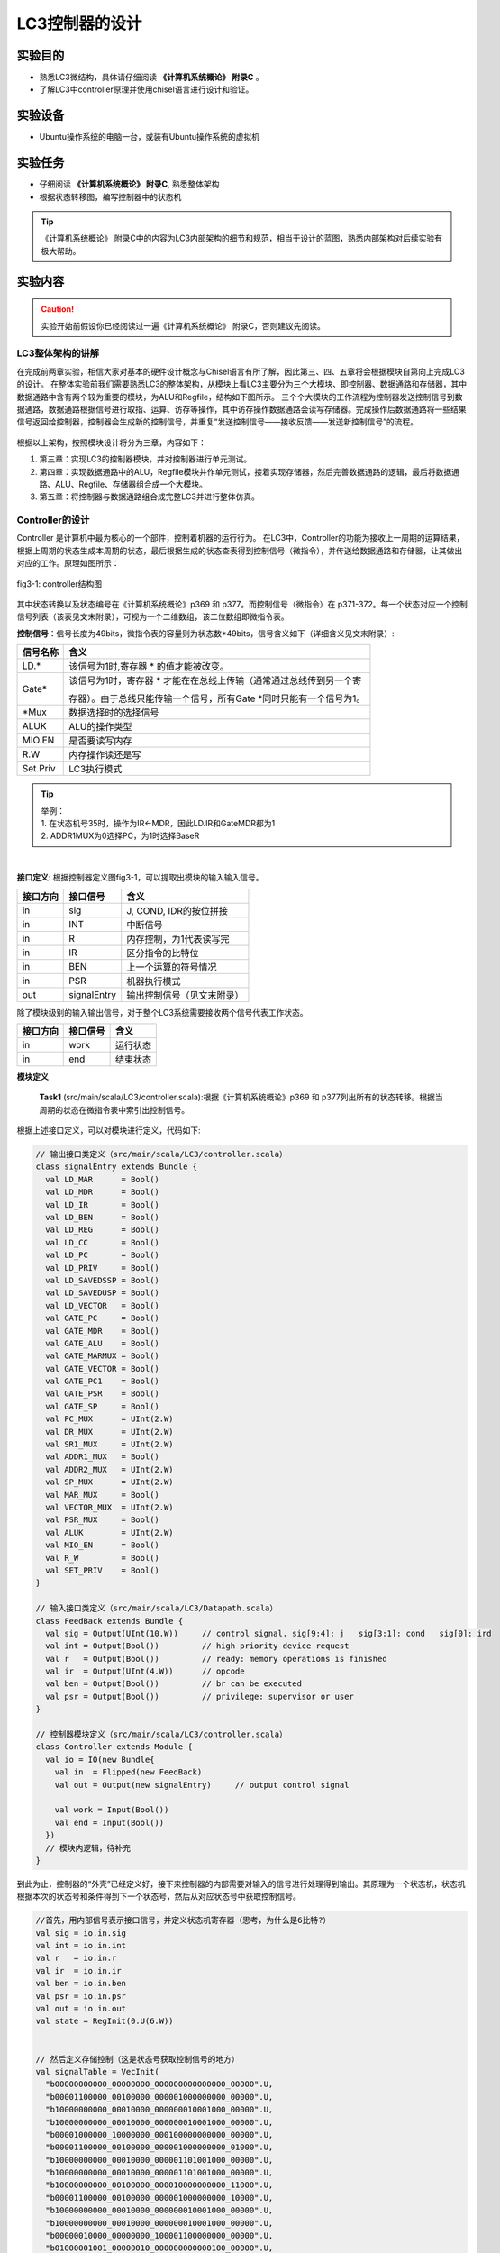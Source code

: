 LC3控制器的设计
===============

实验目的
---------

- 熟悉LC3微结构，具体请仔细阅读 **《计算机系统概论》 附录C** 。
- 了解LC3中controller原理并使用chisel语言进行设计和验证。

实验设备    
--------
- Ubuntu操作系统的电脑一台，或装有Ubuntu操作系统的虚拟机

实验任务
--------

- 仔细阅读 **《计算机系统概论》 附录C**, 熟悉整体架构
- 根据状态转移图，编写控制器中的状态机

.. tip:: 
    《计算机系统概论》 附录C中的内容为LC3内部架构的细节和规范，相当于设计的蓝图，熟悉内部架构对后续实验有极大帮助。


实验内容
--------

.. caution::
    实验开始前假设你已经阅读过一遍《计算机系统概论》 附录C，否则建议先阅读。

LC3整体架构的讲解
****************
在完成前两章实验，相信大家对基本的硬件设计概念与Chisel语言有所了解，因此第三、四、五章将会根据模块自第向上完成LC3的设计。
在整体实验前我们需要熟悉LC3的整体架构，从模块上看LC3主要分为三个大模块、即控制器、数据通路和存储器，其中数据通路中含有两个较为重要的模块，为ALU和Regfile，结构如下图所示。
三个个大模块的工作流程为控制器发送控制信号到数据通路，数据通路根据信号进行取指、运算、访存等操作，其中访存操作数据通路会读写存储器。完成操作后数据通路将一些结果信号返回给控制器，控制器会生成新的控制信号，并重复“发送控制信号——接收反馈——发送新控制信号”的流程。

.. figure:: _static/arch.png
    :alt: controller
    :align: center
    :scale: 60 %

根据以上架构，按照模块设计将分为三章，内容如下：

1. 第三章：实现LC3的控制器模块，并对控制器进行单元测试。
   
2. 第四章：实现数据通路中的ALU，Regfile模块并作单元测试，接着实现存储器，然后完善数据通路的逻辑，最后将数据通路、ALU、Regfile、存储器组合成一个大模块。

3. 第五章：将控制器与数据通路组合成完整LC3并进行整体仿真。

Controller的设计
****************

Controller 是计算机中最为核心的一个部件，控制着机器的运行行为。
在LC3中，Controller的功能为接收上一周期的运算结果，根据上周期的状态生成本周期的状态，最后根据生成的状态查表得到控制信号（微指令），并传送给数据通路和存储器，让其做出对应的工作。原理如图所示：

.. figure:: _static/controller_bit.png
    :alt: controller
    :align: center
    :scale: 80 %

    fig3-1: controller结构图

其中状态转换以及状态编号在《计算机系统概论》p369 和 p377。而控制信号（微指令）在 p371-372。每一个状态对应一个控制信号列表（该表见文末附录），可视为一个二维数组，该二位数组即微指令表。

**控制信号**：信号长度为49bits，微指令表的容量则为状态数*49bits，信号含义如下（详细含义见文末附录）:

+---------------+----------------------------------------------------------------------------+ 
| 信号名称      |    含义                                                                    |       
+===============+============================================================================+ 
| LD.*          |  该信号为1时,寄存器 \* 的值才能被改变。                                    |                    
+---------------+----------------------------------------------------------------------------+ 
| Gate*         | 该信号为1时，寄存器 \* 才能在在总线上传输（通常通过总线传到另一个寄        |
|               |                                                                            |
|               | 存器）。由于总线只能传输一个信号，所有Gate \*同时只能有一个信号为1。       |
+---------------+----------------------------------------------------------------------------+ 
| \*Mux         |  数据选择时的选择信号                                                      |
+---------------+----------------------------------------------------------------------------+
| ALUK          |  ALU的操作类型                                                             | 
+---------------+----------------------------------------------------------------------------+     
| MIO.EN        |  是否要读写内存                                                            |
+---------------+----------------------------------------------------------------------------+ 
| R.W           |  内存操作读还是写                                                          |
+---------------+----------------------------------------------------------------------------+ 
| Set.Priv      |  LC3执行模式                                                               |
+---------------+----------------------------------------------------------------------------+ 


.. tip:: 
    | 举例：
    | 1. 在状态机号35时，操作为IR<-MDR，因此LD.IR和GateMDR都为1
    | 2. ADDR1MUX为0选择PC，为1时选择BaseR
|

**接口定义**: 根据控制器定义图fig3-1，可以提取出模块的输入输入信号。

+----------+--------------+----------------------------+
| 接口方向 | 接口信号     |  含义                      |
+==========+==============+============================+
| in       | sig          | J, COND, IDR的按位拼接     |
+----------+--------------+----------------------------+
| in       | INT          | 中断信号                   |
+----------+--------------+----------------------------+
| in       | R            | 内存控制，为1代表读写完    |
+----------+--------------+----------------------------+
| in       | IR           | 区分指令的比特位           |
+----------+--------------+----------------------------+
| in       | BEN          | 上一个运算的符号情况       |
+----------+--------------+----------------------------+
| in       | PSR          | 机器执行模式               |
+----------+--------------+----------------------------+
| out      | signalEntry  | 输出控制信号（见文末附录） |
+----------+--------------+----------------------------+

除了模块级别的输入输出信号，对于整个LC3系统需要接收两个信号代表工作状态。

+----------+--------------+------------------------+
| 接口方向 | 接口信号     |  含义                  |
+==========+==============+========================+
| in       | work         | 运行状态               |
+----------+--------------+------------------------+
| in       | end          | 结束状态               |
+----------+--------------+------------------------+


**模块定义** 

    **Task1** (src/main/scala/LC3/controller.scala):根据《计算机系统概论》p369 和 p377列出所有的状态转移。根据当周期的状态在微指令表中索引出控制信号。
    
		
根据上述接口定义，可以对模块进行定义，代码如下:

.. code-block:: scala

    // 输出接口类定义（src/main/scala/LC3/controller.scala）
    class signalEntry extends Bundle {
      val LD_MAR      = Bool()
      val LD_MDR      = Bool()
      val LD_IR       = Bool()
      val LD_BEN      = Bool()
      val LD_REG      = Bool()
      val LD_CC       = Bool()
      val LD_PC       = Bool()
      val LD_PRIV     = Bool()
      val LD_SAVEDSSP = Bool()
      val LD_SAVEDUSP = Bool()
      val LD_VECTOR   = Bool()
      val GATE_PC     = Bool()
      val GATE_MDR    = Bool()
      val GATE_ALU    = Bool()
      val GATE_MARMUX = Bool()
      val GATE_VECTOR = Bool()
      val GATE_PC1    = Bool()
      val GATE_PSR    = Bool()
      val GATE_SP     = Bool()
      val PC_MUX      = UInt(2.W)
      val DR_MUX      = UInt(2.W)
      val SR1_MUX     = UInt(2.W)
      val ADDR1_MUX   = Bool()
      val ADDR2_MUX   = UInt(2.W)
      val SP_MUX      = UInt(2.W)
      val MAR_MUX     = Bool()
      val VECTOR_MUX  = UInt(2.W)
      val PSR_MUX     = Bool()
      val ALUK        = UInt(2.W)
      val MIO_EN      = Bool()
      val R_W         = Bool()
      val SET_PRIV    = Bool()
    }

    // 输入接口类定义（src/main/scala/LC3/Datapath.scala）
    class FeedBack extends Bundle {
      val sig = Output(UInt(10.W))     // control signal. sig[9:4]: j   sig[3:1]: cond   sig[0]: ird
      val int = Output(Bool())         // high priority device request
      val r   = Output(Bool())         // ready: memory operations is finished
      val ir  = Output(UInt(4.W))      // opcode
      val ben = Output(Bool())         // br can be executed
      val psr = Output(Bool())         // privilege: supervisor or user
    }

    // 控制器模块定义（src/main/scala/LC3/controller.scala）
    class Controller extends Module {
      val io = IO(new Bundle{
        val in  = Flipped(new FeedBack)
        val out = Output(new signalEntry)     // output control signal
    
        val work = Input(Bool())
        val end = Input(Bool())
      })
      // 模块内逻辑，待补充
    }


到此为止，控制器的“外壳”已经定义好，接下来控制器的内部需要对输入的信号进行处理得到输出。其原理为一个状态机，状态机根据本次的状态号和条件得到下一个状态号，然后从对应状态号中获取控制信号。

.. code-block:: scala
  
  //首先，用内部信号表示接口信号，并定义状态机寄存器（思考，为什么是6比特?）
  val sig = io.in.sig
  val int = io.in.int
  val r   = io.in.r  
  val ir  = io.in.ir 
  val ben = io.in.ben
  val psr = io.in.psr
  val out = io.in.out
  val state = RegInit(0.U(6.W))


  // 然后定义存储控制（这是状态号获取控制信号的地方）
  val signalTable = VecInit(
    "b00000000000_00000000_000000000000000_00000".U,
    "b00001100000_00100000_000001000000000_00000".U,
    "b10000000000_00010000_000000010001000_00000".U,
    "b10000000000_00010000_000000010001000_00000".U,
    "b00001000000_10000000_000100000000000_00000".U,
    "b00001100000_00100000_000001000000000_01000".U,
    "b10000000000_00010000_000001101001000_00000".U,
    "b10000000000_00010000_000001101001000_00000".U,
    "b10000000000_00100000_000010000000000_11000".U,
    "b00001100000_00100000_000001000000000_10000".U,
    "b10000000000_00010000_000000010001000_00000".U,
    "b10000000000_00010000_000000010001000_00000".U,
    "b00000010000_00000000_100001100000000_00000".U,
    "b01000001001_00000010_000000000000100_00000".U,
    "b00001100000_00010000_000000010001000_00000".U,
    "b10000000000_00010000_000000000000000_00000".U,
    "b00000000000_00000000_000000000000000_00110".U,
    "b00000000000_00000000_000000000000000_00000".U,
    "b10000010000_10000000_000000000000000_00000".U,
    "b00000000000_00000000_000000000000000_00000".U,
    "b00001010000_10000000_100101100000000_00000".U,
    "b00000010000_00000000_100000011000000_00000".U,
    "b00000010000_00000000_100000010000000_00000".U,
    "b01000000000_00100000_000000000000000_11000".U,
    "b01000000000_00000000_000000000000000_00100".U,
    "b01000000000_00000000_000000000000000_00100".U,
    "b10000000000_01000000_000000000000000_00000".U,
    "b00001100000_01000000_000000000000000_00000".U,
    "b01001000000_10000000_000100000000000_00100".U,
    "b01000000000_00000000_000000000000000_00100".U,
    "b00000010000_01000000_010000000000000_00000".U,
    "b10000000000_01000000_000000000000000_00000".U,
    "b00010000000_00000000_000000000000000_00000".U,
    "b01000000000_00000000_000000000000000_00100".U,
    "b00001000000_00000001_001010000000000_00000".U,
    "b00100000000_01000000_000000000000000_00000".U,
    "b01000000000_00000000_000000000000000_00100".U,
    "b10001000000_00000001_001010000010000_00000".U,
    "b00000010000_01000000_010000000000000_00000".U,
    "b10001000000_00000001_001010000000000_00000".U,
    "b01000000000_00000000_000000000000000_00100".U,
    "b00000000000_00000000_000000000000001_00110".U,
    "b00000101000_01000000_000000000000000_00000".U,
    "b01000000000_00000100_000000000000000_00000".U,
    "b01000001001_00000010_000000000000010_00000".U,
    "b00001000010_00000001_001010000100000_00000".U,
    "b00000000000_00000000_000000000000000_00000".U,
    "b10001000000_00000001_001010000100000_00000".U,
    "b00000000000_00000000_000000000000000_00110".U,
    "b01000001001_00000010_000000000000000_00000".U,
    "b10000000000_00001000_000000000000000_00000".U,
    "b00000000000_00000000_000000000000000_00000".U,
    "b01000000000_00000000_000000000000000_00100".U,
    "b00000000000_00000000_000000000000000_00000".U,
    "b00000010000_01000000_010000000000000_00000".U,
    "b00000000000_00000000_000000000000000_00000".U,
    "b00000000000_00000000_000000000000000_00000".U,
    "b00000000000_00000000_000000000000000_00000".U,
    "b00000000000_00000000_000000000000000_00000".U,
    "b00001000100_00000001_001010000110000_00000".U,
    "b00000000000_00000000_000000000000000_00000".U,
    "b00000000000_00000000_000000000000000_00000".U,
    "b00000000000_00000000_000000000000000_00000".U,
    "b00000000000_00000000_000000000000000_00000".U
  )

  // 然后根据状态转移表设计状态机
  when(io.work && !io.end){
    switch (state) {           //当前状态 
      // 此处为示例: 当前状态为0, 下一状态根据ben信号转移，若为真，则下一状态为22，否则为18 
      is (0.U) { state := Mux(ben, 22.U, 18.U) }
      
      // 请同学们补充剩下状态转移

    }
  }

自此，整个控制器已经设计完毕。

观察Controller结果
*******************

**单元测试**

单元测试是一种快捷的仿真手段，主要用于对模块的输入端口输入信号激励，并能够获取输出端口的信号值。其原理如下图所示。

.. figure:: _static/dut.png
    :alt: state
    :align: center
    :scale: 80 %

在Chisel设计中，我们通常采用ChiselTest来搭建单元测试，用poke方法来对模块的输入端口输入激励，用peek方法观察输出，此外还可以用expert来检查输出是否符合预期。
对于时序电路，使用 clock.step 来打一拍。
用法示例如下：

.. code-block:: scala

    // 示例一个简单加法器的测试

    class Adder extends AnyFlatSpecwith ChiselScalatestTester {
      behavior of "Adder"

      it should "add" in {   // 测试用例
        test(new Adder) { c =>  // Adder是设计的模块
          c.io.src1.poke(2.U)                  // src1 端口输入 2 信号
          c.io.src2.poke(3.U)                  // src2 端口输入 3 信号
          c.io.out.experk(5.U)                 // 预期输出值为5，若此处出错则代表设计错误
          println(s"io.state=${c.io.out.peek}")    // 观察输出值
        }
      }
    }


其基本用法可看此官方文档 https://www.chisel-lang.org/chiseltest/






**用单元测试仿真验证我们的控制器**

建立单元测试可以在不运行整个LC3情况下独立运行控制器，搭建步骤如下：

1. 通过模块端口把状态机设置成运行状态。
   
2. 通过模块输入状态机转移的条件。
   
3. 观察状态机转移结果

我们以add指令在LC3的状态为例，状态转移顺序为 18, 33, 35, 32, 1 最后转移回到18。

.. figure:: _static/state.png
    :alt: state
    :align: center
    

    fig3-1: LC3状态机

测试代码如下：

.. code-block:: scala

    // src/test/scala/ControllerTest.scala

    class ControllerTest extends AnyFlatSpecwith ChiselScalatestTester  // chiseltest 类和依赖
    {
        behavior of "Controller"
  
        it should "test state machine" in {   //测试用例
            test(new Controller) { c =>

                // 初始状态
                c.io.work.poke(true.B) 
                c.io.end.poke(false.B)
                c.clock.step()
                println(s"io.state=${c.io.state.peek}")    // 初始为18

                // add指令状态转移
                c.io.in.int.poke(false.B)                  // 转移条件：int为0
                c.clock.step()                             // 此处为让时钟过过一拍，让寄存器才能写入新值
                println(s"io.state=${c.io.state.peek}")    // 转移为33

                c.io.in.r.poke(true.B)                     // 转移条件：r为1
                c.clock.step()
                println(s"io.state=${c.io.state.peek}")    // 转移为35

                c.clock.step()
                println(s"io.state=${c.io.state.peek}")    // 转移为32

                c.io.in.ir.poke(1.U)                       // 转移条件：ir为1
                c.clock.step()
                println(s"io.state=${c.io.state.peek}")    // 转移为1

                c.clock.step()
                println(s"io.state=${c.io.state.peek}")    // 指令结束，转移为18

            }
        }
    }


执行以下命令观察测试结果




.. code-block:: shell

    mill -i chisel_lc3.test.testOnly -o -s LC3.ControllerTest

.. figure:: _static/controllertest.png
    :alt: state
    :align: center


    **选做Task2** (src/main/scala/LC3/controller.scala):根据《计算机系统概论》p369 和 p377列出所有的状态转移。尝试编写验证代码来验证 AND 和 BR（注意是否需要其他输入条件） 指令的状态转移是否正确


附录
--------
.. figure:: _static/control_table.png
    :alt: state
    :align: center

此表由状态本身决定，由于状态和控制信号较多，此处给出编码。

.. code-block:: shell

    //第i行代表第i个状态的控制信号，每列代表下表C-1中信号顺序（注意有些信号为2bit）

    //LD        Gate     Mux             other
    00000000000_00000000_000000000000000_00000
    00001100000_00100000_000001000000000_00000
    10000000000_00010000_000000010001000_00000
    10000000000_00010000_000000010001000_00000
    00001000000_10000000_000100000000000_00000
    00001100000_00100000_000001000000000_01000
    10000000000_00010000_000001101001000_00000
    10000000000_00010000_000001101001000_00000
    10000000000_00100000_000010000000000_11000
    00001100000_00100000_000001000000000_10000
    10000000000_00010000_000000010001000_00000
    10000000000_00010000_000000010001000_00000
    00000010000_00000000_100001100000000_00000
    01000001001_00000010_000000000000100_00000
    00001100000_00010000_000000010001000_00000
    10000000000_00010000_000000000000000_00000
    00000000000_00000000_000000000000000_00110
    00000000000_00000000_000000000000000_00000
    10000010000_10000000_000000000000000_00000
    00000000000_00000000_000000000000000_00000
    00001010000_10000000_100101100000000_00000
    00000010000_00000000_100000011000000_00000
    00000010000_00000000_100000010000000_00000
    01000000000_00100000_000000000000000_11000
    01000000000_00000000_000000000000000_00100
    01000000000_00000000_000000000000000_00100
    10000000000_01000000_000000000000000_00000
    00001100000_01000000_000000000000000_00000
    01001000000_10000000_000100000000000_00100
    01000000000_00000000_000000000000000_00100
    00000010000_01000000_010000000000000_00000
    10000000000_01000000_000000000000000_00000
    00010000000_00000000_000000000000000_00000
    01000000000_00000000_000000000000000_00100
    00001000000_00000001_001010000000000_00000
    00100000000_01000000_000000000000000_00000
    01000000000_00000000_000000000000000_00100
    10001000000_00000001_001010000010000_00000
    00000010000_01000000_010000000000000_00000
    10001000000_00000001_001010000000000_00000
    01000000000_00000000_000000000000000_00100
    00000000000_00000000_000000000000001_00110
    00000101000_01000000_000000000000000_00000
    01000000000_00000100_000000000000000_00000
    01000001001_00000010_000000000000010_00000
    00001000010_00000001_001010000100000_00000
    00000000000_00000000_000000000000000_00000
    10001000000_00000001_001010000100000_00000
    00000000000_00000000_000000000000000_00110
    01000001001_00000010_000000000000000_00000
    10000000000_00001000_000000000000000_00000
    00000000000_00000000_000000000000000_00000
    01000000000_00000000_000000000000000_00100
    00000000000_00000000_000000000000000_00000
    00000010000_01000000_010000000000000_00000
    00000000000_00000000_000000000000000_00000
    00000000000_00000000_000000000000000_00000
    00000000000_00000000_000000000000000_00000
    00000000000_00000000_000000000000000_00000
    00001000100_00000001_001010000110000_00000
    00000000000_00000000_000000000000000_00000
    00000000000_00000000_000000000000000_00000
    00000000000_00000000_000000000000000_00000
    00000000000_00000000_000000000000000_00000

.. figure:: _static/signal1.png
    :alt: state
    :align: center

.. figure:: _static/signal2.png
    :alt: state
    :align: center
